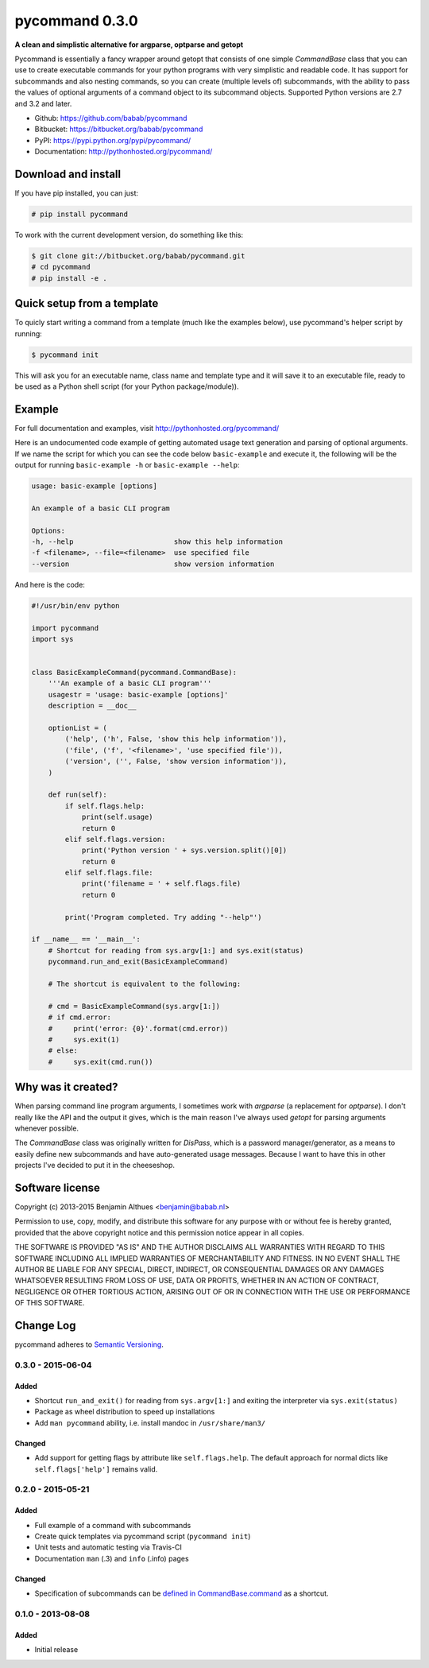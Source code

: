 pycommand 0.3.0
******************************************************************************

.. image:: https://travis-ci.org/babab/pycommand.svg?branch=master
    :target: https://travis-ci.org/babab/pycommand
    :alt: Build Status

**A clean and simplistic alternative for argparse, optparse and getopt**

Pycommand is essentially a fancy wrapper around getopt that consists of
one simple `CommandBase` class that you can use to create executable
commands for your python programs with very simplistic and readable
code. It has support for subcommands and also nesting commands, so you
can create (multiple levels of) subcommands, with the ability to pass
the values of optional arguments of a command object to its subcommand
objects. Supported Python versions are 2.7 and 3.2 and later.

- Github: https://github.com/babab/pycommand
- Bitbucket: https://bitbucket.org/babab/pycommand
- PyPI: https://pypi.python.org/pypi/pycommand/
- Documentation: http://pythonhosted.org/pycommand/


Download and install
====================

If you have pip installed, you can just:

.. code-block:: console

   # pip install pycommand

To work with the current development version, do something like this:

.. code-block:: console

   $ git clone git://bitbucket.org/babab/pycommand.git
   # cd pycommand
   # pip install -e .


Quick setup from a template
===========================

To quicly start writing a command from a template (much like the
examples below), use pycommand's helper script by running:

.. code-block:: console

   $ pycommand init

This will ask you for an executable name, class name and template type
and it will save it to an executable file, ready to be used as a Python
shell script (for your Python package/module)).


Example
=======

For full documentation and examples, visit http://pythonhosted.org/pycommand/

Here is an undocumented code example of getting automated usage text
generation and parsing of optional arguments. If we name the script
for which you can see the code below ``basic-example`` and execute it,
the following will be the output for running ``basic-example -h`` or
``basic-example --help``:

.. code-block:: console

   usage: basic-example [options]

   An example of a basic CLI program

   Options:
   -h, --help                        show this help information
   -f <filename>, --file=<filename>  use specified file
   --version                         show version information

And here is the code:

.. code-block:: python

   #!/usr/bin/env python

   import pycommand
   import sys


   class BasicExampleCommand(pycommand.CommandBase):
       '''An example of a basic CLI program'''
       usagestr = 'usage: basic-example [options]'
       description = __doc__

       optionList = (
           ('help', ('h', False, 'show this help information')),
           ('file', ('f', '<filename>', 'use specified file')),
           ('version', ('', False, 'show version information')),
       )

       def run(self):
           if self.flags.help:
               print(self.usage)
               return 0
           elif self.flags.version:
               print('Python version ' + sys.version.split()[0])
               return 0
           elif self.flags.file:
               print('filename = ' + self.flags.file)
               return 0

           print('Program completed. Try adding "--help"')

   if __name__ == '__main__':
       # Shortcut for reading from sys.argv[1:] and sys.exit(status)
       pycommand.run_and_exit(BasicExampleCommand)

       # The shortcut is equivalent to the following:

       # cmd = BasicExampleCommand(sys.argv[1:])
       # if cmd.error:
       #     print('error: {0}'.format(cmd.error))
       #     sys.exit(1)
       # else:
       #     sys.exit(cmd.run())


Why was it created?
===================

When parsing command line program arguments, I sometimes work with
`argparse` (a replacement for `optparse`). I don't really like the API
and the output it gives, which is the main reason I've always used
`getopt` for parsing arguments whenever possible.

The `CommandBase` class was originally written for *DisPass*,
which is a password manager/generator, as a means to easily define new
subcommands and have auto-generated usage messages. Because I want to
have this in other projects I've decided to put it in the cheeseshop.


Software license
================

Copyright (c) 2013-2015  Benjamin Althues <benjamin@babab.nl>

Permission to use, copy, modify, and distribute this software for any
purpose with or without fee is hereby granted, provided that the above
copyright notice and this permission notice appear in all copies.

THE SOFTWARE IS PROVIDED "AS IS" AND THE AUTHOR DISCLAIMS ALL WARRANTIES
WITH REGARD TO THIS SOFTWARE INCLUDING ALL IMPLIED WARRANTIES OF
MERCHANTABILITY AND FITNESS. IN NO EVENT SHALL THE AUTHOR BE LIABLE FOR
ANY SPECIAL, DIRECT, INDIRECT, OR CONSEQUENTIAL DAMAGES OR ANY DAMAGES
WHATSOEVER RESULTING FROM LOSS OF USE, DATA OR PROFITS, WHETHER IN AN
ACTION OF CONTRACT, NEGLIGENCE OR OTHER TORTIOUS ACTION, ARISING OUT OF
OR IN CONNECTION WITH THE USE OR PERFORMANCE OF THIS SOFTWARE.

Change Log
==========

pycommand adheres to `Semantic Versioning <http://semver.org/>`_.


0.3.0 - 2015-06-04
------------------

Added
#####
- Shortcut ``run_and_exit()`` for reading from ``sys.argv[1:]`` and exiting
  the interpreter via ``sys.exit(status)``
- Package as wheel distribution to speed up installations
- Add ``man pycommand`` ability, i.e. install mandoc in ``/usr/share/man3/``

Changed
#######
- Add support for getting flags by attribute like ``self.flags.help``.
  The default approach for normal dicts like ``self.flags['help']``
  remains valid.


0.2.0 - 2015-05-21
------------------

Added
#####
- Full example of a command with subcommands
- Create quick templates via pycommand script (``pycommand init``)
- Unit tests and automatic testing via Travis-CI
- Documentation ``man`` (.3) and ``info`` (.info) pages

Changed
#######
- Specification of subcommands can be `defined in CommandBase.command`__
  as a shortcut.

__ https://github.com/babab/pycommand/commit/a978a05ef92f70f0ce6b06d96a38c2caa8297ecc

0.1.0 - 2013-08-08
------------------
Added
#####
- Initial release


